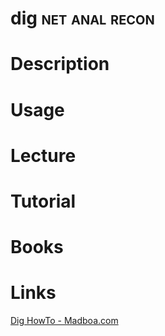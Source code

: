 #+TAGS: net anal recon


* dig							     :net:anal:recon:
* Description
* Usage
* Lecture
* Tutorial
* Books
* Links
[[https://www.madboa.com/geek/dig/][Dig HowTo - Madboa.com]]
